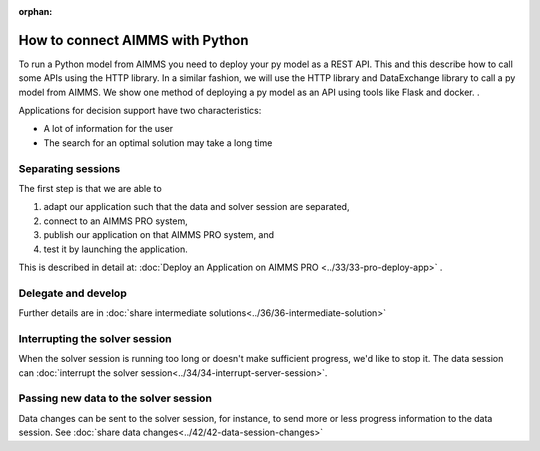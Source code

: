 :orphan:

How to connect AIMMS with Python
============================================

.. meta::
   :description: Integrating (data science) models built in Python with your AIMMS applications
   :keywords: python, integration, data science, machine learning, connectivity

To run a Python model from AIMMS you need to deploy your py model as a REST API. This and this describe how to call some APIs using the HTTP library. In a similar fashion, we will use the HTTP library and DataExchange library to call a py model from AIMMS. We show one method of deploying a py model as an API using tools like Flask and docker.
.

Applications for decision support have two characteristics:

* A lot of information for the user

* The search for an optimal solution may take a long time


Separating sessions
--------------------

The first step is that we are able to

#.  adapt our application such that the data and solver session are separated,

#.  connect to an AIMMS PRO system,

#.  publish our application on that AIMMS PRO system, and

#.  test it by launching the application.

This is described in detail at: :doc:`Deploy an Application on AIMMS PRO <../33/33-pro-deploy-app>` .

Delegate and develop
--------------------

Further details are in :doc:`share intermediate solutions<../36/36-intermediate-solution>`

Interrupting the solver session
-------------------------------

When the solver session is running too long or doesn't make sufficient progress, we'd like to stop it.
The data session can :doc:`interrupt the solver session<../34/34-interrupt-server-session>`.

Passing new data to the solver session
--------------------------------------

Data changes can be sent to the solver session, for instance, to send more or less progress information to the data session.
See :doc:`share data changes<../42/42-data-session-changes>`


